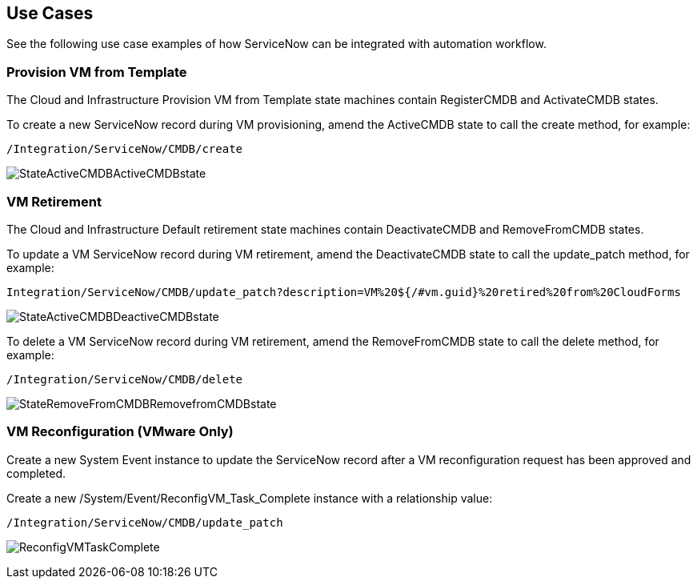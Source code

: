 [[Use_Cases]]
== Use Cases

See the following use case examples of how ServiceNow can be integrated with automation workflow.

=== Provision VM from Template
The Cloud and Infrastructure Provision VM from Template state machines contain +RegisterCMDB+ and +ActivateCMDB+ states.

To create a new ServiceNow record during VM provisioning, amend the +ActiveCMDB+ state to call the create method, for example:
-------
/Integration/ServiceNow/CMDB/create
-------
image:6667.png[StateActiveCMDBActiveCMDBstate]

=== VM Retirement

The Cloud and Infrastructure Default retirement state machines contain +DeactivateCMDB+ and +RemoveFromCMDB+ states.

To update a VM ServiceNow record during VM retirement, amend the DeactivateCMDB state to call the update_patch method, for example:
-------
Integration/ServiceNow/CMDB/update_patch?description=VM%20${/#vm.guid}%20retired%20from%20CloudForms
-------
image:6668.png[StateActiveCMDBDeactiveCMDBstate]


To delete a VM ServiceNow record during VM retirement, amend the RemoveFromCMDB state to call the delete method, for example:
-------
/Integration/ServiceNow/CMDB/delete
-------
image:6669.png[StateRemoveFromCMDBRemovefromCMDBstate] 


=== VM Reconfiguration (VMware Only)

Create a new System Event instance to update the ServiceNow record after a VM reconfiguration request has been approved and completed.

Create a new +/System/Event/ReconfigVM_Task_Complete+ instance with a relationship value:
-------
/Integration/ServiceNow/CMDB/update_patch
-------
image:6670.png[ReconfigVMTaskComplete] 

